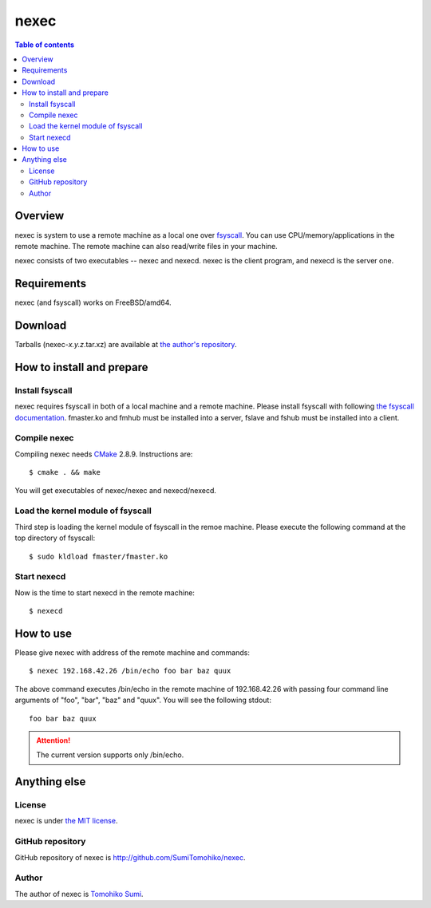 
nexec
*****

.. contents:: Table of contents

Overview
========

nexec is system to use a remote machine as a local one over fsyscall_. You can
use CPU/memory/applications in the remote machine. The remote machine can also
read/write files in your machine.

.. _fsyscall: http://neko-daisuki.ddo.jp/~SumiTomohiko/fsyscall/index.html

nexec consists of two executables -- nexec and nexecd. nexec is the client
program, and nexecd is the server one.

Requirements
============

nexec (and fsyscall) works on FreeBSD/amd64.

Download
========

Tarballs (nexec-*x.y.z*.tar.xz) are available at `the author's repository
<http://neko-daisuki.ddo.jp/~SumiTomohiko/repos/index.html>`_.

How to install and prepare
==========================

Install fsyscall
----------------

nexec requires fsyscall in both of a local machine and a remote machine. Please
install fsyscall with following `the fsyscall documentation
<http://neko-daisuki.ddo.jp/~SumiTomohiko/fsyscall/index.html>`_. fmaster.ko and
fmhub must be installed into a server, fslave and fshub must be installed into
a client.

.. image:: install.png

Compile nexec
-------------

Compiling nexec needs `CMake <http://www.cmake.org>`_ 2.8.9. Instructions are::

    $ cmake . && make

You will get executables of nexec/nexec and nexecd/nexecd.

Load the kernel module of fsyscall
----------------------------------

Third step is loading the kernel module of fsyscall in the remoe machine. Please
execute the following command at the top directory of fsyscall::

    $ sudo kldload fmaster/fmaster.ko

Start nexecd
------------

Now is the time to start nexecd in the remote machine::

    $ nexecd

How to use
==========

Please give nexec with address of the remote machine and commands::

    $ nexec 192.168.42.26 /bin/echo foo bar baz quux

The above command executes /bin/echo in the remote machine of 192.168.42.26 with
passing four command line arguments of "foo", "bar", "baz" and "quux". You will
see the following stdout::

    foo bar baz quux

.. attention:: The current version supports only /bin/echo.

Anything else
=============

License
-------

nexec is under `the MIT license
<http://github.com/SumiTomohiko/nexec/blob/master/COPYING.rst#mit-license>`_.

GitHub repository
-----------------

GitHub repository of nexec is http://github.com/SumiTomohiko/nexec.

Author
------

The author of nexec is
`Tomohiko Sumi <http://neko-daisuki.ddo.jp/~SumiTomohiko/index.html>`_.

.. vim: tabstop=4 shiftwidth=4 expandtab softtabstop=4
